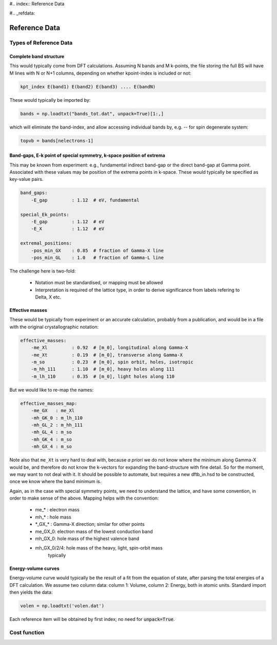#.. index:: Reference Data

#.. _refdata:

======================================================================
Reference Data
======================================================================

Types of Reference Data
======================================================================

Complete band structure
----------------------------------------------------------------------

This would typically come from DFT calculations. Assuming N bands and 
M k-points, the file storing the full BS will have M lines with N or 
N+1 columns, depending on whether kpoint-index is included or not:

.. code:: bash

    kpt_index E(band1) E(band2) E(band3) .... E(bandN)

These would typically be imported by:

.. code:: python

    bands = np.loadtxt("bands_tot.dat", unpack=True)[1:,]

which will eliminate the band-index, and allow accessing
individual bands by, e.g. -- for spin degenerate system:

.. code:: python

    topvb = bands[nelectrons-1]

Band-gaps, E-k point of special symmetry, k-space position of extrema
----------------------------------------------------------------------
This may be known from experiment: e.g., fundamental indirect band-gap
or the direct band-gap at Gamma point. Associated with these values 
may be position of the extrema points in k-space. These would
typically be specified as key-value pairs.

.. code:: yaml

    band_gaps:
        -E_gap         : 1.12  # eV, fundamental

    special_Ek_points:
        -E_gap         : 1.12  # eV
        -E_X           : 1.12  # eV

    extremal_positions:
        -pos_min_GX    : 0.85  # fraction of Gamma-X line
        -pos_min_GL    : 1.0   # fraction of Gamma-L line
    
The challenge here is two-fold:

  * Notation must be standardised, or mapping must be allowed
  * Interpretation is required of the lattice type, in order
    to derive significance from labels refering to Delta, X etc.

Effective masses
----------------------------------------------------------------------
These would be typically from experiment or an accurate calculation, 
probably from a publication, and would be in a file with the original 
crystallographic notation:

.. code:: yaml

    effective_masses:
        -me_Xl         : 0.92  # [m_0], longitudinal along Gamma-X
        -me_Xt         : 0.19  # [m_0], transverse along Gamma-X
        -m_so          : 0.23  # [m_0], spin orbit, holes, isotropic
        -m_hh_111      : 1.10  # [m_0], heavy holes along 111
        -m_lh_110      : 0.35  # [m_0], light holes along 110

But we would like to re-map the names:

.. code:: yaml

    effective_masses_map:
        -me_GX   : me_Xl
        -mh_GK_0 : m_lh_110
        -mh_GL_2 : m_hh_111
        -mh_GL_4 : m_so
        -mh_GK_4 : m_so
        -mh_GX_4 : m_so

Note also that ``me_Xt`` is very hard to deal with, because *a priori*
we do not know where the minimum along Gamma-X would be, and therefore
do not know the k-vectors for expanding the band-structure with fine
detail. So for the moment, we may want to not deal with it.
It should be possible to automate, but requires a new dftb_in.hsd to
be constructed, once we know where the band minimum is.

Again, as in the case with special symmetry points, we need to 
understand the lattice, and have some convention, in order to make
sense of the above. Mapping helps with the convention:

    * me\_\* : electron mass
    * mh\_\* : hole mass
    * \*_GX_\*  : Gamma-X direction; similar for other points
    * me_GX_0: electron mass of the lowest conduction band
    * mh_GX_0: hole mass of the highest valence band
    * mh_GX_0/2/4: hole mass of the heavy, light, spin-orbit mass
                   typically


Energy-volume curves
----------------------------------------------------------------------
Energy-volume curve would typically be the result of a fit from the 
equation of state, after parsing the total energies of a DFT calculation.
We assume two column data: column 1: Volume, column 2: Energy, both in
atomic units.
Standard import then yields the data:

.. code:: python

    volen = np.loadtxt('volen.dat')

Each reference item will be obtained by first index; 
no need for :code:`unpack=True`.


Cost function
======================================================================
